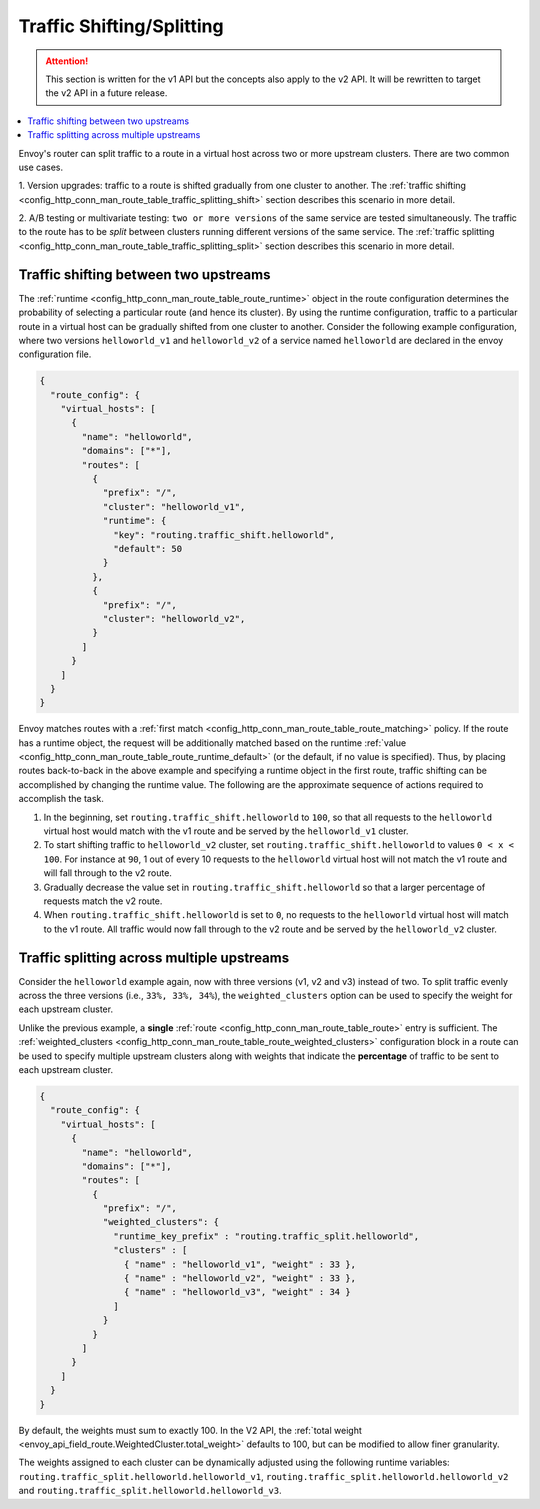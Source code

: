 .. _config_http_conn_man_route_table_traffic_splitting:

Traffic Shifting/Splitting
===========================================

.. attention::

  This section is written for the v1 API but the concepts also apply to the v2 API. It will be
  rewritten to target the v2 API in a future release.

.. contents::
  :local:

Envoy's router can split traffic to a route in a virtual host across
two or more upstream clusters. There are two common use cases.

1. Version upgrades: traffic to a route is shifted gradually
from one cluster to another. The
:ref:`traffic shifting <config_http_conn_man_route_table_traffic_splitting_shift>`
section describes this scenario in more detail.

2. A/B testing or multivariate testing: ``two or more versions`` of
the same service are tested simultaneously. The traffic to the route has to
be *split* between clusters running different versions of the same
service. The
:ref:`traffic splitting <config_http_conn_man_route_table_traffic_splitting_split>`
section describes this scenario in more detail.

.. _config_http_conn_man_route_table_traffic_splitting_shift:

Traffic shifting between two upstreams
--------------------------------------

The :ref:`runtime <config_http_conn_man_route_table_route_runtime>` object
in the route configuration determines the probability of selecting a
particular route (and hence its cluster). By using the runtime
configuration, traffic to a particular route in a virtual host can be
gradually shifted from one cluster to another. Consider the following
example configuration, where two versions ``helloworld_v1`` and
``helloworld_v2`` of a service named ``helloworld`` are declared in the
envoy configuration file.

.. code-block:: json

    {
      "route_config": {
        "virtual_hosts": [
          {
            "name": "helloworld",
            "domains": ["*"],
            "routes": [
              {
                "prefix": "/",
                "cluster": "helloworld_v1",
                "runtime": {
                  "key": "routing.traffic_shift.helloworld",
                  "default": 50
                }
              },
              {
                "prefix": "/",
                "cluster": "helloworld_v2",
              }
            ]
          }
        ]
      }
    }

Envoy matches routes with a :ref:`first match <config_http_conn_man_route_table_route_matching>` policy.
If the route has a runtime object, the request will be additionally matched based on the runtime
:ref:`value <config_http_conn_man_route_table_route_runtime_default>`
(or the default, if no value is specified). Thus, by placing routes
back-to-back in the above example and specifying a runtime object in the
first route, traffic shifting can be accomplished by changing the runtime
value. The following are the approximate sequence of actions required to
accomplish the task.

1. In the beginning, set ``routing.traffic_shift.helloworld`` to ``100``,
   so that all requests to the ``helloworld`` virtual host would match with
   the v1 route and be served by the ``helloworld_v1`` cluster.
2. To start shifting traffic to ``helloworld_v2`` cluster, set
   ``routing.traffic_shift.helloworld`` to values ``0 < x < 100``. For
   instance at ``90``, 1 out of every 10 requests to the ``helloworld``
   virtual host will not match the v1 route and will fall through to the v2
   route.
3. Gradually decrease the value set in ``routing.traffic_shift.helloworld``
   so that a larger percentage of requests match the v2 route.
4. When ``routing.traffic_shift.helloworld`` is set to ``0``, no requests
   to the ``helloworld`` virtual host will match to the v1 route. All
   traffic would now fall through to the v2 route and be served by the
   ``helloworld_v2`` cluster.


.. _config_http_conn_man_route_table_traffic_splitting_split:

Traffic splitting across multiple upstreams
-------------------------------------------

Consider the ``helloworld`` example again, now with three versions (v1, v2 and
v3) instead of two. To split traffic evenly across the three versions
(i.e., ``33%, 33%, 34%``), the ``weighted_clusters`` option can be used to
specify the weight for each upstream cluster.

Unlike the previous example, a **single** :ref:`route
<config_http_conn_man_route_table_route>` entry is sufficient. The
:ref:`weighted_clusters <config_http_conn_man_route_table_route_weighted_clusters>`
configuration block in a route can be used to specify multiple upstream clusters
along with weights that indicate the **percentage** of traffic to be sent
to each upstream cluster.

.. code-block:: json

    {
      "route_config": {
        "virtual_hosts": [
          {
            "name": "helloworld",
            "domains": ["*"],
            "routes": [
              {
                "prefix": "/",
                "weighted_clusters": {
                  "runtime_key_prefix" : "routing.traffic_split.helloworld",
                  "clusters" : [
                    { "name" : "helloworld_v1", "weight" : 33 },
                    { "name" : "helloworld_v2", "weight" : 33 },
                    { "name" : "helloworld_v3", "weight" : 34 }
                  ]
                }
              }
            ]
          }
        ]
      }
    }

By default, the weights must sum to exactly 100. In the V2 API, the
:ref:`total weight <envoy_api_field_route.WeightedCluster.total_weight>` defaults to 100, but can
be modified to allow finer granularity.

The weights assigned to each cluster can be dynamically adjusted using the
following runtime variables: ``routing.traffic_split.helloworld.helloworld_v1``,
``routing.traffic_split.helloworld.helloworld_v2`` and
``routing.traffic_split.helloworld.helloworld_v3``.
